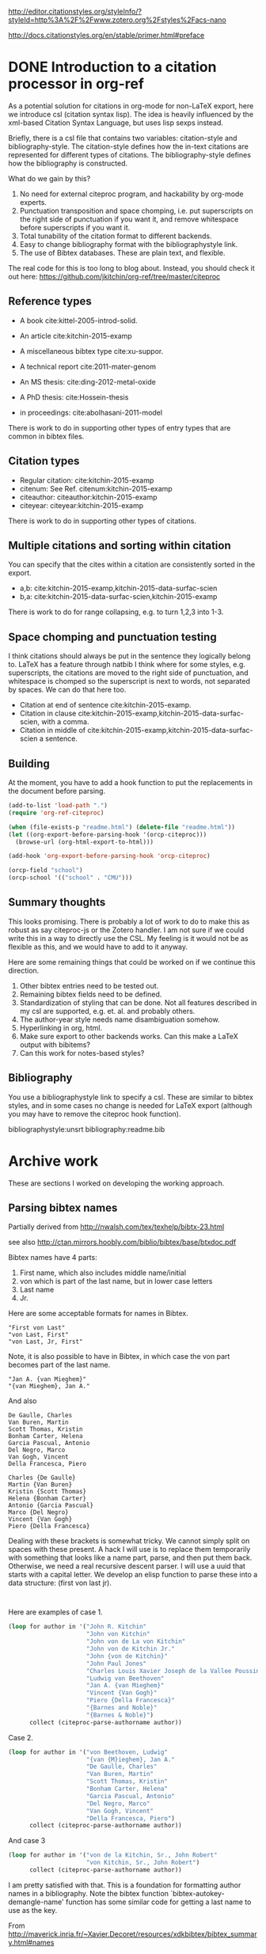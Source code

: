 
http://editor.citationstyles.org/styleInfo/?styleId=http%3A%2F%2Fwww.zotero.org%2Fstyles%2Facs-nano

http://docs.citationstyles.org/en/stable/primer.html#preface

* DONE Introduction to a citation processor in org-ref
  CLOSED: [2015-12-11 Fri 18:05]
  :PROPERTIES:
  :categories: emacs,orgref,orgmode,citations
  :date:     2015/12/11 18:05:43
  :updated:  2015/12/12 10:08:10
  :END:

As a potential solution for citations in org-mode for non-LaTeX export, here we introduce csl (citation syntax lisp). The idea is heavily influenced by the xml-based Citation Syntax Language, but uses lisp sexps instead.

Briefly, there is a csl file that contains two variables: citation-style and bibliography-style. The citation-style defines how the in-text citations are represented for different types of citations. The bibliography-style defines how the bibliography is constructed.

What do we gain by this?
1. No need for external citeproc program, and hackability by org-mode experts.
2. Punctuation transposition and space chomping, i.e. put superscripts on the right side of punctuation if you want it, and remove whitespace before superscripts if you want it.
3. Total tunability of the citation format to different backends.
4. Easy to change bibliography format with the bibliographystyle link.
5. The use of Bibtex databases. These are plain text, and flexible.

The real code for this is too long to blog about. Instead, you should check it out here: https://github.com/jkitchin/org-ref/tree/master/citeproc

** Reference types

- A book cite:kittel-2005-introd-solid.

- An article cite:kitchin-2015-examp

- A miscellaneous bibtex type cite:xu-suppor.

- A technical report cite:2011-mater-genom

- An MS thesis: cite:ding-2012-metal-oxide

- A PhD thesis: cite:Hossein-thesis

- in proceedings: cite:abolhasani-2011-model

There is work to do in supporting other types of entry types that are common in bibtex files.

** Citation types

- Regular citation:  cite:kitchin-2015-examp
- citenum: See Ref. citenum:kitchin-2015-examp
- citeauthor:  citeauthor:kitchin-2015-examp
- citeyear:   citeyear:kitchin-2015-examp

There is work to do in supporting other types of citations.

** Multiple citations and sorting within citation
You can specify that the cites within a citation are consistently sorted in the export.

- a,b: cite:kitchin-2015-examp,kitchin-2015-data-surfac-scien
- b,a: cite:kitchin-2015-data-surfac-scien,kitchin-2015-examp

There is work to do for range collapsing, e.g. to turn 1,2,3 into 1-3.
** Space chomping and punctuation testing
I think citations should always be put in the sentence they logically belong to. LaTeX has a feature through natbib I think where for some styles, e.g. superscripts, the citations are moved to the right side of punctuation, and whitespace is chomped so the superscript is next to words, not separated by spaces. We can do that here too.

- Citation at end of sentence cite:kitchin-2015-examp.
- Citation in clause cite:kitchin-2015-examp,kitchin-2015-data-surfac-scien, with a comma.
- Citation in middle of cite:kitchin-2015-examp,kitchin-2015-data-surfac-scien a sentence.

** Building
   :PROPERTIES:
   :date:     2015/12/11 14:47:59
   :updated:  2015/12/11 14:48:26
   :END:

At the moment, you have to add a hook function to put the replacements in the document before parsing.

#+BEGIN_SRC emacs-lisp
(add-to-list 'load-path ".")
(require 'org-ref-citeproc)

(when (file-exists-p "readme.html") (delete-file "readme.html"))
(let ((org-export-before-parsing-hook '(orcp-citeproc)))
  (browse-url (org-html-export-to-html)))
#+End_src

#+RESULTS:
: #<process open ./readme.html>

#+BEGIN_SRC emacs-lisp
(add-hook 'org-export-before-parsing-hook 'orcp-citeproc)
#+END_SRC

#+RESULTS:
| orcp-citeproc |


#+BEGIN_SRC emacs-lisp
(orcp-field "school")
(orcp-school '(("school" . "CMU")))
#+END_SRC

#+RESULTS:
: CMU

** Summary thoughts
This looks promising. There is probably a lot of work to do to make this as robust as say citeproc-js or the Zotero handler. I am not sure if we could write this in a way to directly use the CSL. My feeling is it would not be as flexible as this, and we would have to add to it anyway.

Here are some remaining things that could be worked on if we continue this direction.

1. Other bibtex entries need to be tested out.
2. Remaining bibtex fields need to be defined.
3. Standardization of styling that can be done. Not all features described in my csl are supported, e.g. et. al. and probably others.
4. The author-year style needs name disambiguation somehow.
5. Hyperlinking in org, html.
6. Make sure export to other backends works. Can this make a LaTeX output with bibitems?
7. Can this work for notes-based styles?

** Bibliography
You use a bibliographystyle link to specify a csl. These are similar to bibtex styles, and in some cases no change is needed for LaTeX export (although you may have to remove the citeproc hook function).

bibliographystyle:unsrt
bibliography:readme.bib


* Archive work
These are sections I worked on developing the working approach.
** Parsing bibtex names
Partially derived from http://nwalsh.com/tex/texhelp/bibtx-23.html

see also http://ctan.mirrors.hoobly.com/biblio/bibtex/base/btxdoc.pdf


Bibtex names have 4 parts:
1. First name, which also includes middle name/initial
2. von which is part of the last name, but in lower case letters
3. Last name
4. Jr.

Here are some acceptable formats for names in Bibtex.
#+BEGIN_EXAMPLE
"First von Last"
"von Last, First"
"von Last, Jr, First"
#+END_EXAMPLE

Note, it is also possible to have in Bibtex, in which case the von part becomes part of the last name.
#+BEGIN_EXAMPLE
"Jan A. {van Mieghem}"
"{van Mieghem}, Jan A."
#+END_EXAMPLE

And also

#+BEGIN_EXAMPLE
De Gaulle, Charles
Van Buren, Martin
Scott Thomas, Kristin
Bonham Carter, Helena
Garcia Pascual, Antonio
Del Negro, Marco
Van Gogh, Vincent
Della Francesca, Piero

Charles {De Gaulle}
Martin {Van Buren}
Kristin {Scott Thomas}
Helena {Bonham Carter}
Antonio {Garcia Pascual}
Marco {Del Negro}
Vincent {Van Gogh}
Piero {Della Francesca}
#+END_EXAMPLE

Dealing with these brackets is somewhat tricky. We cannot simply split on spaces with these present. A hack I will use is to replace them temporarily with something that looks like a name part, parse, and then put them back. Otherwise, we need a real recursive descent parser. I will use a uuid that starts with a capital letter. We develop an elisp function to parse these into a data structure: (first von last jr).



#+BEGIN_SRC emacs-lisp


#+END_SRC

#+RESULTS:
: citeproc-parse-authorname

Here are examples of case 1.
#+BEGIN_SRC emacs-lisp
(loop for author in '("John R. Kitchin"
                      "John von Kitchin"
                      "John von de La von Kitchin"
                      "John von de Kitchin Jr."
                      "John {von de Kitchin}"
                      "John Paul Jones"
                      "Charles Louis Xavier Joseph de la Vallee Poussin"
                      "Ludwig von Beethoven"
                      "Jan A. {van Mieghem}"
                      "Vincent {Van Gogh}"
                      "Piero {Della Francesca}"
                      "{Barnes and Noble}"
                      "{Barnes & Noble}")
      collect (citeproc-parse-authorname author))
#+END_SRC

#+RESULTS:
| John R.                     | nil           | Kitchin            | nil |
| John                        | von           | Kitchin            | nil |
| John                        | von de La von | Kitchin            | nil |
| John                        | von de        | Kitchin Jr.        | nil |
| John                        | nil           | {von de Kitchin}   | nil |
| John Paul                   | nil           | Jones              | nil |
| Charles Louis Xavier Joseph | de la         | Vallee Poussin     | nil |
| Ludwig                      | von           | Beethoven          | nil |
| Jan A.                      | nil           | {van Mieghem}      | nil |
| Vincent                     | nil           | {Van Gogh}         | nil |
| Piero                       | nil           | {Della Francesca}  | nil |
|                             | nil           | {Barnes and Noble} | nil |
|                             | nil           | {Barnes & Noble}   | nil |

Case 2.
#+BEGIN_SRC emacs-lisp
(loop for author in '("von Beethoven, Ludwig"
                      "{van {M}ieghem}, Jan A."
                      "De Gaulle, Charles"
                      "Van Buren, Martin"
                      "Scott Thomas, Kristin"
                      "Bonham Carter, Helena"
                      "Garcia Pascual, Antonio"
                      "Del Negro, Marco"
                      "Van Gogh, Vincent"
                      "Della Francesca, Piero")
      collect (citeproc-parse-authorname author))
#+END_SRC

#+RESULTS:
| Ludwig  | von | Beethoven       | nil |
| Jan A.  | nil | {van {M}ieghem} | nil |
| Charles | nil | De Gaulle       | nil |
| Martin  | nil | Van Buren       | nil |
| Kristin | nil | Scott Thomas    | nil |
| Helena  | nil | Bonham Carter   | nil |
| Antonio | nil | Garcia Pascual  | nil |
| Marco   | nil | Del Negro       | nil |
| Vincent | nil | Van Gogh        | nil |
| Piero   | nil | Della Francesca | nil |

And case 3
#+BEGIN_SRC emacs-lisp
(loop for author in '("von de la Kitchin, Sr., John Robert"
                      "von Kitchin, Sr., John Robert")
      collect (citeproc-parse-authorname author))
#+END_SRC

#+RESULTS:
| John Robert | von de la | Kitchin | Sr. |
| John Robert | von       | Kitchin | Sr. |


I am pretty satisfied with that. This is a foundation for formatting author names in a bibliography. Note the bibtex function `bibtex-autokey-demangle-name' function has some similar code for getting a last name to use as the key.

From http://maverick.inria.fr/~Xavier.Decoret/resources/xdkbibtex/bibtex_summary.html#names
#+BEGIN_SRC emacs-lisp
(loop for author in '("Aa Bb"
                      "Aa"
                      "Aa bb"
                      "aa"
                      "Aa bb Cc"
                      "Aa bb Cc dd Ee"
                      "Aa 1B cc dd"
                      "Aa 1b cc dd"
                      "Aa {b}B cc dd"
                      "Aa {b}b cc dd"
                      "Aa {B}b cc dd"
                      "Aa {B}B cc dd"
                      "Aa \\Bb{b} cc dd"
                      "Aa \\bb{b} cc dd"
                      "{Lastname with {,} in it}, Formerly Known as"
                      "Aa {bb} cc Dd"
                      "Aa bb {cc} Dd"
                      "Aa {bb} Cc")
      collect (citeproc-parse-authorname author))
#+END_SRC

#+RESULTS:
| Aa                | nil       | Bb                        | nil |
| nil               | nil       | Aa                        | nil |
| Aa                | nil       | bb                        | nil |
| nil               | nil       | aa                        | nil |
| Aa                | bb        | Cc                        | nil |
| Aa                | bb Cc dd  | Ee                        | nil |
| Aa                | 1B cc     | dd                        | nil |
| Aa                | 1b cc     | dd                        | nil |
| Aa                | {b}B cc   | dd                        | nil |
| Aa {b}b           | cc        | dd                        | nil |
| Aa {B}b           | cc        | dd                        | nil |
| Aa                | {B}B cc   | dd                        | nil |
| Aa                | \Bb{b} cc | dd                        | nil |
| Aa                | \bb{b} cc | dd                        | nil |
| Formerly Known as | nil       | {Lastname with {,} in it} | nil |
| Aa {bb}           | cc        | Dd                        | nil |
| Aa                | bb        | {cc} Dd                   | nil |
| Aa {bb}           | nil       | Cc                        | nil |


I think this does about what it is supposed to do. Another function would be responsible for formatting the author name as required, e.g. putting initials in, the order of the names, etc...

Another function after that would be responsible for formatting a group of authors, e.g. specifying the delimiter between them, the trailing character after the authors, if et al should be used after some number of authors, etc...

Finally, I don't consider any transformations of the author strings, e.g. if there are LaTeX commands or other markup in them. This gets passed verbatim to what ever is next.

** Collapse numeric ranges
Make (1 2 3 4 7 9) be "1-4,7,9"

#+BEGIN_SRC emacs-lisp
(defun collapse-range (cites)
  "CITES is a list of at least 3 numbers."
  (let (n
        (groups '()))
    (while cites
      (setq n (pop cites))
      (if (and (caar groups) (= (- n 1) (elt (car groups) 0)))
          (setf (car groups) (append `(,n) (car groups)))
        (setf groups (append `((,n)) groups))))
    ;; Now for each group
    (mapconcat 'identity
               (mapcar
                (lambda (lst)
                  (cond
                   ((>= (length lst) 3)
                    (format "%s-%s" (car lst) (car (last lst))))
                   ((= (length lst) 2)
                    (format "%s,%s" (nth 0 lst) (nth 1 lst)))
                   (t
                    (number-to-string (car lst)))))
                (mapcar 'reverse (reverse groups)))
               ",")))

(collapse-range '(1 2))

#+END_SRC

#+RESULTS:
: 1,2

** CSL parsing

*** Info nodes
This seems to be information about a CSL.
#+BEGIN_SRC emacs-lisp
(let (xml)
  (setq xml (with-temp-buffer
              (insert-file-contents "acs-nano.csl")
              (libxml-parse-xml-region (point-min) (point-max))))
  (xml-get-children xml 'info))
#+END_SRC

#+RESULTS:
#+BEGIN_SRC emacs-lisp
((info nil
       (title nil "ACS Nano")
       (title-short nil "ACS Nano")
       (id nil "http://www.zotero.org/styles/acs-nano")
       (link
        ((href . "http://www.zotero.org/styles/acs-nano")
         (rel . "self")))
       (link
        ((href . "http://www.zotero.org/styles/american-chemical-society-with-titles")
         (rel . "template")))
       (link
        ((href . "http://pubs.acs.org/paragonplus/submission/ancac3/ancac3_authguide.pdf")
         (rel . "documentation")))
       (category
        ((citation-format . "numeric")))
       (category
        ((field . "chemistry")))
       (issn nil "1936-0851")
       (eissn nil "1936-086X")
       (summary nil "ACS style with et al in italics")
       (updated nil "2014-09-21T00:39:49+00:00")
       (rights
        ((license . "http://creativecommons.org/licenses/by-sa/3.0/"))
        "This work is licensed under a Creative Commons Attribution-ShareAlike 3.0 License")))
#+END_SRC

*** Macro nodes
These seem to define inputs to a function that formats each field of an entry.

#+BEGIN_SRC emacs-lisp
(let (xml)
  (setq xml (with-temp-buffer
              (insert-file-contents "acs-nano.csl")
              (libxml-parse-xml-region (point-min) (point-max))))
  (xml-get-children xml 'macro))
#+END_SRC

#+RESULTS:
#+BEGIN_SRC emacs-lisp
((macro
  ((name . "editor"))
  (names
   ((variable . "editor"))
   (name
    ((sort-separator . ", ")
     (initialize-with . ". ")
     (name-as-sort-order . "all")
     (delimiter . "; ")
     (delimiter-precedes-last . "always")))
   (et-al
    ((font-style . "italic")))
   (label
    ((form . "short")
     (prefix . ", ")
     (text-case . "capitalize-first")))))
 (macro
  ((name . "author"))
  (names
   ((variable . "author")
    (suffix . "."))
   (name
    ((sort-separator . ", ")
     (initialize-with . ". ")
     (name-as-sort-order . "all")
     (delimiter . "; ")
     (delimiter-precedes-last . "always")))
   (et-al
    ((font-style . "italic")))
   (label
    ((form . "short")
     (prefix . ", ")
     (text-case . "capitalize-first")))))
 (macro
  ((name . "publisher"))
  (group
   ((delimiter . ": "))
   (text
    ((variable . "publisher")))
   (text
    ((variable . "publisher-place")))))
 (macro
  ((name . "title"))
  (choose nil
          (if
              ((type . "bill book graphic legal_case legislation motion_picture report song")
               (match . "any"))
              (text
               ((variable . "title")
                (text-case . "title")
                (font-style . "italic"))))
          (else nil
                (text
                 ((variable . "title")
                  (text-case . "title"))))))
 (macro
  ((name . "volume"))
  (group
   ((delimiter . " "))
   (text
    ((term . "volume")
     (form . "short")
     (text-case . "capitalize-first")))
   (text
    ((variable . "volume")))))
 (macro
  ((name . "series"))
  (text
   ((variable . "collection-title"))))
 (macro
  ((name . "pages"))
  (label
   ((variable . "page")
    (form . "short")
    (suffix . " ")))
  (text
   ((variable . "page"))))
 (macro
  ((name . "book-container"))
  (group
   ((delimiter . " "))
   (text
    ((macro . "title")
     (suffix . ".")))
   (text
    ((term . "in")
     (text-case . "capitalize-first")))
   (text
    ((variable . "container-title")
     (font-style . "italic")))))
 (macro
  ((name . "issued"))
  (date
   ((variable . "issued")
    (delimiter . " "))
   (date-part
    ((name . "year")))))
 (macro
  ((name . "full-issued"))
  (date
   ((variable . "issued")
    (delimiter . " "))
   (date-part
    ((name . "month")
     (form . "long")
     (suffix . " ")))
   (date-part
    ((name . "day")
     (suffix . ", ")))
   (date-part
    ((name . "year")))))
 (macro
  ((name . "edition"))
  (choose nil
          (if
              ((is-numeric . "edition"))
              (group
               ((delimiter . " "))
               (number
                ((variable . "edition")
                 (form . "ordinal")))
               (text
                ((term . "edition")
                 (form . "short")))))
          (else nil
                (text
                 ((variable . "edition")
                  (suffix . ".")))))))
#+END_SRC

*** Citation overlay
This seems to define the layout of a citation in the text, how they are sorted, collapsed, and delimited.

#+BEGIN_SRC emacs-lisp
,#+BEGIN_SRC emacs-lisp :results code
(let (xml)
  (setq xml (with-temp-buffer
              (insert-file-contents "acs-nano.csl")
              (libxml-parse-xml-region (point-min) (point-max))))
  (xml-get-children xml 'citation))
#+END_SRC

#+RESULTS:
#+BEGIN_SRC emacs-lisp
((citation
  ((collapse . "citation-number"))
  (sort nil
        (key
         ((variable . "citation-number"))))
  (layout
   ((delimiter . ",")
    (vertical-align . "sup"))
   (text
    ((variable . "citation-number"))))))
#+END_SRC

*** Bibliography

This seems to layout how the bibliography is constructed.
#+BEGIN_SRC emacs-lisp
(let (xml)
  (setq xml (with-temp-buffer
              (insert-file-contents "acs-nano.csl")
              (libxml-parse-xml-region (point-min) (point-max))))
  (xml-get-children xml 'bibliography))
#+END_SRC

#+RESULTS:
#+BEGIN_SRC emacs-lisp
((bibliography
  ((second-field-align . "flush")
   (entry-spacing . "0")
   (et-al-min . "11")
   (et-al-use-first . "10"))
  (layout
   ((suffix . "."))
   (text
    ((variable . "citation-number")
     (prefix . "(")
     (suffix . ") ")))
   (text
    ((macro . "author")
     (suffix . " ")))
   (choose nil
           (if
               ((type . "article-magazine"))
               (group
                ((delimiter . " "))
                (text
                 ((macro . "title")
                  (suffix . ".")))
                (text
                 ((variable . "container-title")
                  (font-style . "italic")
                  (suffix . ".")))
                (text
                 ((macro . "edition")))
                (text
                 ((macro . "publisher")))
                (text
                 ((macro . "full-issued")
                  (suffix . ",")))
                (text
                 ((macro . "pages")))))
           (else-if
            ((type . "thesis"))
            (group
             ((delimiter . ", "))
             (group
              ((delimiter . ". "))
              (text
               ((macro . "title")))
              (text
               ((variable . "genre"))))
             (text
              ((macro . "publisher")))
             (text
              ((macro . "issued")))
             (text
              ((macro . "volume")))
             (text
              ((macro . "pages")))))
           (else-if
            ((type . "bill book graphic legal_case legislation motion_picture report song")
             (match . "any"))
            (group
             ((delimiter . "; "))
             (text
              ((macro . "title")))
             (text
              ((macro . "editor")
               (prefix . " ")))
             (text
              ((macro . "series")))
             (text
              ((macro . "edition")))
             (choose nil
                     (if
                         ((type . "report"))
                         (group
                          ((delimiter . " "))
                          (text
                           ((variable . "genre")))
                          (text
                           ((variable . "number"))))))
             (group
              ((delimiter . ", "))
              (text
               ((macro . "publisher")))
              (text
               ((macro . "issued"))))
             (group
              ((delimiter . ", "))
              (text
               ((macro . "volume")))
              (text
               ((macro . "pages"))))))
           (else-if
            ((type . "patent"))
            (group
             ((delimiter . ", "))
             (group
              ((delimiter . ". "))
              (text
               ((macro . "title")))
              (text
               ((variable . "number"))))
             (date
              ((variable . "issued")
               (form . "text")))))
           (else-if
            ((type . "chapter paper-conference")
             (match . "any"))
            (group
             ((delimiter . "; "))
             (text
              ((macro . "book-container")))
             (text
              ((macro . "editor")))
             (text
              ((macro . "series")))
             (group
              ((delimiter . ", "))
              (text
               ((macro . "publisher")))
              (text
               ((macro . "issued"))))
             (group
              ((delimiter . ", "))
              (text
               ((macro . "volume")))
              (text
               ((macro . "pages"))))))
           (else-if
            ((type . "webpage"))
            (group
             ((delimiter . " "))
             (text
              ((variable . "title")))
             (text
              ((variable . "URL")))
             (date
              ((variable . "accessed")
               (prefix . "(accessed ")
               (suffix . ")")
               (delimiter . " "))
              (date-part
               ((name . "month")
                (form . "short")
                (strip-periods . "true")))
              (date-part
               ((name . "day")
                (suffix . ", ")))
              (date-part
               ((name . "year"))))))
           (else-if
            ((type . "article-journal"))
            (group
             ((delimiter . " "))
             (text
              ((macro . "title")
               (suffix . ".")))
             (text
              ((variable . "container-title")
               (font-style . "italic")
               (form . "short")))
             (group
              ((delimiter . ", "))
              (text
               ((macro . "issued")
                (font-weight . "bold")))
              (text
               ((variable . "volume")
                (font-style . "italic")))
              (text
               ((variable . "page"))))))
           (else nil
                 (group
                  ((delimiter . ", "))
                  (group
                   ((delimiter . ". "))
                   (text
                    ((macro . "title")))
                   (text
                    ((variable . "container-title")
                     (font-style . "italic"))))
                  (group
                   ((delimiter . ", "))
                   (text
                    ((macro . "issued")))
                   (text
                    ((variable . "volume")
                     (font-style . "italic")))
                   (text
                    ((variable . "page"))))))))))
#+END_SRC

**** Layout of entry
Here we get the layout of an entry.
#+BEGIN_SRC emacs-lisp
(let (xml)
  (setq xml (with-temp-buffer
              (insert-file-contents "acs-nano.csl")
              (libxml-parse-xml-region (point-min) (point-max))))
(car (xml-get-children  (car (xml-get-children xml 'bibliography)) 'layout)))
#+END_SRC

#+RESULTS:
#+BEGIN_SRC emacs-lisp
(layout
 ((suffix . "."))
 (text
  ((variable . "citation-number")
   (prefix . "(")
   (suffix . ") ")))
 (text
  ((macro . "author")
   (suffix . " ")))
 (choose nil
         (if
             ((type . "article-magazine"))
             (group
              ((delimiter . " "))
              (text
               ((macro . "title")
                (suffix . ".")))
              (text
               ((variable . "container-title")
                (font-style . "italic")
                (suffix . ".")))
              (text
               ((macro . "edition")))
              (text
               ((macro . "publisher")))
              (text
               ((macro . "full-issued")
                (suffix . ",")))
              (text
               ((macro . "pages")))))
         (else-if
          ((type . "thesis"))
          (group
           ((delimiter . ", "))
           (group
            ((delimiter . ". "))
            (text
             ((macro . "title")))
            (text
             ((variable . "genre"))))
           (text
            ((macro . "publisher")))
           (text
            ((macro . "issued")))
           (text
            ((macro . "volume")))
           (text
            ((macro . "pages")))))
         (else-if
          ((type . "bill book graphic legal_case legislation motion_picture report song")
           (match . "any"))
          (group
           ((delimiter . "; "))
           (text
            ((macro . "title")))
           (text
            ((macro . "editor")
             (prefix . " ")))
           (text
            ((macro . "series")))
           (text
            ((macro . "edition")))
           (choose nil
                   (if
                       ((type . "report"))
                       (group
                        ((delimiter . " "))
                        (text
                         ((variable . "genre")))
                        (text
                         ((variable . "number"))))))
           (group
            ((delimiter . ", "))
            (text
             ((macro . "publisher")))
            (text
             ((macro . "issued"))))
           (group
            ((delimiter . ", "))
            (text
             ((macro . "volume")))
            (text
             ((macro . "pages"))))))
         (else-if
          ((type . "patent"))
          (group
           ((delimiter . ", "))
           (group
            ((delimiter . ". "))
            (text
             ((macro . "title")))
            (text
             ((variable . "number"))))
           (date
            ((variable . "issued")
             (form . "text")))))
         (else-if
          ((type . "chapter paper-conference")
           (match . "any"))
          (group
           ((delimiter . "; "))
           (text
            ((macro . "book-container")))
           (text
            ((macro . "editor")))
           (text
            ((macro . "series")))
           (group
            ((delimiter . ", "))
            (text
             ((macro . "publisher")))
            (text
             ((macro . "issued"))))
           (group
            ((delimiter . ", "))
            (text
             ((macro . "volume")))
            (text
             ((macro . "pages"))))))
         (else-if
          ((type . "webpage"))
          (group
           ((delimiter . " "))
           (text
            ((variable . "title")))
           (text
            ((variable . "URL")))
           (date
            ((variable . "accessed")
             (prefix . "(accessed ")
             (suffix . ")")
             (delimiter . " "))
            (date-part
             ((name . "month")
              (form . "short")
              (strip-periods . "true")))
            (date-part
             ((name . "day")
              (suffix . ", ")))
            (date-part
             ((name . "year"))))))
         (else-if
          ((type . "article-journal"))
          (group
           ((delimiter . " "))
           (text
            ((macro . "title")
             (suffix . ".")))
           (text
            ((variable . "container-title")
             (font-style . "italic")
             (form . "short")))
           (group
            ((delimiter . ", "))
            (text
             ((macro . "issued")
              (font-weight . "bold")))
            (text
             ((variable . "volume")
              (font-style . "italic")))
            (text
             ((variable . "page"))))))
         (else nil
               (group
                ((delimiter . ", "))
                (group
                 ((delimiter . ". "))
                 (text
                  ((macro . "title")))
                 (text
                  ((variable . "container-title")
                   (font-style . "italic"))))
                (group
                 ((delimiter . ", "))
                 (text
                  ((macro . "issued")))
                 (text
                  ((variable . "volume")
                   (font-style . "italic")))
                 (text
                  ((variable . "page"))))))))
#+END_SRC

#+END_SRC
*** An overview of a CSL for ACS Nano
#+BEGIN_SRC emacs-lisp
(with-temp-buffer
  (insert-file-contents "acs-nano.csl")
  (libxml-parse-xml-region (point-min) (point-max)))
#+END_SRC

#+RESULTS:
#+BEGIN_SRC emacs-lisp
(style
 ((class . "in-text")
  (version . "1.0")
  (demote-non-dropping-particle . "sort-only")
  (page-range-format . "expanded")
  (default-locale . "en-US"))
 (info nil
       (title nil "ACS Nano")
       (title-short nil "ACS Nano")
       (id nil "http://www.zotero.org/styles/acs-nano")
       (link
        ((href . "http://www.zotero.org/styles/acs-nano")
         (rel . "self")))
       (link
        ((href . "http://www.zotero.org/styles/american-chemical-society-with-titles")
         (rel . "template")))
       (link
        ((href . "http://pubs.acs.org/paragonplus/submission/ancac3/ancac3_authguide.pdf")
         (rel . "documentation")))
       (category
        ((citation-format . "numeric")))
       (category
        ((field . "chemistry")))
       (issn nil "1936-0851")
       (eissn nil "1936-086X")
       (summary nil "ACS style with et al in italics")
       (updated nil "2014-09-21T00:39:49+00:00")
       (rights
        ((license . "http://creativecommons.org/licenses/by-sa/3.0/"))
        "This work is licensed under a Creative Commons Attribution-ShareAlike 3.0 License"))
 (macro
  ((name . "editor"))
  (names
   ((variable . "editor"))
   (name
    ((sort-separator . ", ")
     (initialize-with . ". ")
     (name-as-sort-order . "all")
     (delimiter . "; ")
     (delimiter-precedes-last . "always")))
   (et-al
    ((font-style . "italic")))
   (label
    ((form . "short")
     (prefix . ", ")
     (text-case . "capitalize-first")))))
 (macro
  ((name . "author"))
  (names
   ((variable . "author")
    (suffix . "."))
   (name
    ((sort-separator . ", ")
     (initialize-with . ". ")
     (name-as-sort-order . "all")
     (delimiter . "; ")
     (delimiter-precedes-last . "always")))
   (et-al
    ((font-style . "italic")))
   (label
    ((form . "short")
     (prefix . ", ")
     (text-case . "capitalize-first")))))
 (macro
  ((name . "publisher"))
  (group
   ((delimiter . ": "))
   (text
    ((variable . "publisher")))
   (text
    ((variable . "publisher-place")))))
 (macro
  ((name . "title"))
  (choose nil
          (if
              ((type . "bill book graphic legal_case legislation motion_picture report song")
               (match . "any"))
              (text
               ((variable . "title")
                (text-case . "title")
                (font-style . "italic"))))
          (else nil
                (text
                 ((variable . "title")
                  (text-case . "title"))))))
 (macro
  ((name . "volume"))
  (group
   ((delimiter . " "))
   (text
    ((term . "volume")
     (form . "short")
     (text-case . "capitalize-first")))
   (text
    ((variable . "volume")))))
 (macro
  ((name . "series"))
  (text
   ((variable . "collection-title"))))
 (macro
  ((name . "pages"))
  (label
   ((variable . "page")
    (form . "short")
    (suffix . " ")))
  (text
   ((variable . "page"))))
 (macro
  ((name . "book-container"))
  (group
   ((delimiter . " "))
   (text
    ((macro . "title")
     (suffix . ".")))
   (text
    ((term . "in")
     (text-case . "capitalize-first")))
   (text
    ((variable . "container-title")
     (font-style . "italic")))))
 (macro
  ((name . "issued"))
  (date
   ((variable . "issued")
    (delimiter . " "))
   (date-part
    ((name . "year")))))
 (macro
  ((name . "full-issued"))
  (date
   ((variable . "issued")
    (delimiter . " "))
   (date-part
    ((name . "month")
     (form . "long")
     (suffix . " ")))
   (date-part
    ((name . "day")
     (suffix . ", ")))
   (date-part
    ((name . "year")))))
 (macro
  ((name . "edition"))
  (choose nil
          (if
              ((is-numeric . "edition"))
              (group
               ((delimiter . " "))
               (number
                ((variable . "edition")
                 (form . "ordinal")))
               (text
                ((term . "edition")
                 (form . "short")))))
          (else nil
                (text
                 ((variable . "edition")
                  (suffix . "."))))))
 (citation
  ((collapse . "citation-number"))
  (sort nil
        (key
         ((variable . "citation-number"))))
  (layout
   ((delimiter . ",")
    (vertical-align . "sup"))
   (text
    ((variable . "citation-number")))))
 (bibliography
  ((second-field-align . "flush")
   (entry-spacing . "0")
   (et-al-min . "11")
   (et-al-use-first . "10"))
  (layout
   ((suffix . "."))
   (text
    ((variable . "citation-number")
     (prefix . "(")
     (suffix . ") ")))
   (text
    ((macro . "author")
     (suffix . " ")))
   (choose nil
           (if
               ((type . "article-magazine"))
               (group
                ((delimiter . " "))
                (text
                 ((macro . "title")
                  (suffix . ".")))
                (text
                 ((variable . "container-title")
                  (font-style . "italic")
                  (suffix . ".")))
                (text
                 ((macro . "edition")))
                (text
                 ((macro . "publisher")))
                (text
                 ((macro . "full-issued")
                  (suffix . ",")))
                (text
                 ((macro . "pages")))))
           (else-if
            ((type . "thesis"))
            (group
             ((delimiter . ", "))
             (group
              ((delimiter . ". "))
              (text
               ((macro . "title")))
              (text
               ((variable . "genre"))))
             (text
              ((macro . "publisher")))
             (text
              ((macro . "issued")))
             (text
              ((macro . "volume")))
             (text
              ((macro . "pages")))))
           (else-if
            ((type . "bill book graphic legal_case legislation motion_picture report song")
             (match . "any"))
            (group
             ((delimiter . "; "))
             (text
              ((macro . "title")))
             (text
              ((macro . "editor")
               (prefix . " ")))
             (text
              ((macro . "series")))
             (text
              ((macro . "edition")))
             (choose nil
                     (if
                         ((type . "report"))
                         (group
                          ((delimiter . " "))
                          (text
                           ((variable . "genre")))
                          (text
                           ((variable . "number"))))))
             (group
              ((delimiter . ", "))
              (text
               ((macro . "publisher")))
              (text
               ((macro . "issued"))))
             (group
              ((delimiter . ", "))
              (text
               ((macro . "volume")))
              (text
               ((macro . "pages"))))))
           (else-if
            ((type . "patent"))
            (group
             ((delimiter . ", "))
             (group
              ((delimiter . ". "))
              (text
               ((macro . "title")))
              (text
               ((variable . "number"))))
             (date
              ((variable . "issued")
               (form . "text")))))
           (else-if
            ((type . "chapter paper-conference")
             (match . "any"))
            (group
             ((delimiter . "; "))
             (text
              ((macro . "book-container")))
             (text
              ((macro . "editor")))
             (text
              ((macro . "series")))
             (group
              ((delimiter . ", "))
              (text
               ((macro . "publisher")))
              (text
               ((macro . "issued"))))
             (group
              ((delimiter . ", "))
              (text
               ((macro . "volume")))
              (text
               ((macro . "pages"))))))
           (else-if
            ((type . "webpage"))
            (group
             ((delimiter . " "))
             (text
              ((variable . "title")))
             (text
              ((variable . "URL")))
             (date
              ((variable . "accessed")
               (prefix . "(accessed ")
               (suffix . ")")
               (delimiter . " "))
              (date-part
               ((name . "month")
                (form . "short")
                (strip-periods . "true")))
              (date-part
               ((name . "day")
                (suffix . ", ")))
              (date-part
               ((name . "year"))))))
           (else-if
            ((type . "article-journal"))
            (group
             ((delimiter . " "))
             (text
              ((macro . "title")
               (suffix . ".")))
             (text
              ((variable . "container-title")
               (font-style . "italic")
               (form . "short")))
             (group
              ((delimiter . ", "))
              (text
               ((macro . "issued")
                (font-weight . "bold")))
              (text
               ((variable . "volume")
                (font-style . "italic")))
              (text
               ((variable . "page"))))))
           (else nil
                 (group
                  ((delimiter . ", "))
                  (group
                   ((delimiter . ". "))
                   (text
                    ((macro . "title")))
                   (text
                    ((variable . "container-title")
                     (font-style . "italic"))))
                  (group
                   ((delimiter . ", "))
                   (text
                    ((macro . "issued")))
                   (text
                    ((variable . "volume")
                     (font-style . "italic")))
                   (text
                    ((variable . "page"))))))))))
#+END_SRC
** Working example

#+BEGIN_SRC emacs-lisp
(add-to-list 'load-path ".")
(require 'org-ref-citeproc)
(require 'unsrt)
#+END_SRC

#+RESULTS:
: unsrt

My data cite:kitchin-2015-examp in Ref. citenum:kitchin-2015-data-surfac-scien.

A multicite cite:kitchin-2015-examp,kitchin-2015-data-surfac-scien

*** Getting the citations
#+BEGIN_SRC emacs-lisp
(mapcar
 (lambda (link)
   (org-element-property :type link))
 (orcp-collect-citations))
#+END_SRC

#+RESULTS:
| cite | citenum | cite |


I need a key to entry function
#+BEGIN_SRC emacs-lisp
(orcp-key-to-entry "kitchin-2015-examp")
#+END_SRC

#+RESULTS:
#+BEGIN_SRC emacs-lisp
(("=type=" . "article")
 ("=key=" . "kitchin-2015-examp")
 ("author" . "Kitchin, John R.")
 ("title" . "Examples of Effective Data Sharing in Scientific Publishing")
 ("journal" . "ACS Catalysis")
 ("volume" . "5")
 ("number" . "6")
 ("pages" . "3894-3899")
 ("year" . "2015")
 ("doi" . "10.1021/acscatal.5b00538")
 ("url" . " http://dx.doi.org/10.1021/acscatal.5b00538 ")
 ("keywords" . "DESC0004031, early-career, orgmode, Data sharing ")
 ("eprint" . " http://dx.doi.org/10.1021/acscatal.5b00538 "))
#+END_SRC

#+BEGIN_SRC emacs-lisp
(cdr (assoc "year" (orcp-key-to-entry "kitchin-2015-examp")))
#+END_SRC

#+RESULTS:
: 2015

cite:wang-2013-immob-co2

cite:antony-2012-pathw-c

cite:weaver-2011-high-selec

*** Sorting the entries
The unique entries will make up the bibliography. They might get sorted in a variety of ways, e.g. unsorted, alphabetically, by year, etc...
#+BEGIN_SRC emacs-lisp
(orcp-sort-entries-increasing-year (orcp-collect-unique-entries))
#+END_SRC

#+RESULTS:
| weaver-2011-high-selec         | (=type= . article) | (=key= . weaver-2011-high-selec)         | (author . Jason F. Weaver and Can Hakanoglu and Abbin Antony and Aravind\n                  Asthagiri)            | (title . High Selectivity for Primary {C-H} Bond Cleavage of Propane\n                  $\sigma$-complexes on the {PdO}(101) Surface)   | (keywords . alkane)           | (journal . J. Am. Chem. Soc.)       | (volume . 133) | (number . 40)       | (pages . 16196-16200)              | (year . 2011)                                                              | (doi . 10.1021/ja206599k)                            | (url . http://dx.doi.org/10.1021/ja206599k)                    | (date_added . Sat Nov 28 09:10:59 2015)                 |
| antony-2012-pathw-c            | (=type= . article) | (=key= . antony-2012-pathw-c)            | (author . Abbin Antony and Aravind Asthagiri and Jason F. Weaver)                                                 | (title . Pathways for {C-H} Bond Cleavage of Propane $\sigma$-complexes on\n                  {PdO}(101))                               | (keywords . alkane)           | (journal . Phys. Chem. Chem. Phys.) | (volume . 14)  | (number . 35)       | (pages . 12202)                    | (year . 2012)                                                              | (doi . 10.1039/c2cp41900a)                           | (url . http://dx.doi.org/10.1039/c2cp41900a)                   | (date_added . Sat Nov 28 09:13:32 2015)                 |
| wang-2013-immob-co2            | (=type= . article) | (=key= . wang-2013-immob-co2)            | (author . Xianfeng Wang and Novruz G. Akhmedov and Yuhua Duan and David\n                  Luebke and Bingyun Li) | (title . Immobilization of Amino Acid Ionic Liquids Into Nanoporous\n                  Microspheres As Robust Sorbents for Co2 Capture) | (journal . J. Mater. Chem. A) | (volume . 1)                        | (number . 9)   | (pages . 2978)      | (year . 2013)                      | (doi . 10.1039/c3ta00768e)                                                 | (url . http://dx.doi.org/10.1039/C3TA00768E)         | (date_added . Thu Dec 3 06:13:09 2015)                         |                                                         |
| kitchin-2015-examp             | (=type= . article) | (=key= . kitchin-2015-examp)             | (author . Kitchin, John R.)                                                                                       | (title . Examples of Effective Data Sharing in Scientific Publishing)                                                                   | (journal . ACS Catalysis)     | (volume . 5)                        | (number . 6)   | (pages . 3894-3899) | (year . 2015)                      | (doi . 10.1021/acscatal.5b00538)                                           | (url .  http://dx.doi.org/10.1021/acscatal.5b00538 ) | (keywords . DESC0004031, early-career, orgmode, Data sharing ) | (eprint .  http://dx.doi.org/10.1021/acscatal.5b00538 ) |
| kitchin-2015-data-surfac-scien | (=type= . article) | (=key= . kitchin-2015-data-surfac-scien) | (author . John R. Kitchin)                                                                                        | (title . Data Sharing in Surface Science)                                                                                               | (journal . Surface Science )  | (number . 0)                        | (pages .  - )  | (year . 2015)       | (doi . 10.1016/j.susc.2015.05.007) | (url . http://www.sciencedirect.com/science/article/pii/S0039602815001326) | (issn . 0039-6028)                                   | (keywords . DESC0004031, early-career, orgmode, Data sharing ) |                                                         |

cite:anderson-1977-raman

#+BEGIN_SRC emacs-lisp
(orcp-sort-entries-alphabetical (orcp-collect-unique-entries))
#+END_SRC

#+RESULTS:
| anderson-1977-raman            | (=type= . article) | (=key= . anderson-1977-raman)            | (author . George R. Anderson)                                                                                     | (title . The {R}aman Spectra of Carbon Dioxide in Liquid Water and\n                  Water-D2)                                         | (journal . J. Phys. Chem.)    | (volume . 81)                       | (number . 3)   | (pages . 273-276)   | (year . 1977)                      | (doi . 10.1021/j100518a017)                                                | (url . http://dx.doi.org/10.1021/j100518a017)        | (month . 2)                                                    | (eprint . http://pubs.acs.org/doi/pdf/10.1021/j100518a017) |
| antony-2012-pathw-c            | (=type= . article) | (=key= . antony-2012-pathw-c)            | (author . Abbin Antony and Aravind Asthagiri and Jason F. Weaver)                                                 | (title . Pathways for {C-H} Bond Cleavage of Propane $\sigma$-complexes on\n                  {PdO}(101))                               | (keywords . alkane)           | (journal . Phys. Chem. Chem. Phys.) | (volume . 14)  | (number . 35)       | (pages . 12202)                    | (year . 2012)                                                              | (doi . 10.1039/c2cp41900a)                           | (url . http://dx.doi.org/10.1039/c2cp41900a)                   | (date_added . Sat Nov 28 09:13:32 2015)                    |
| kitchin-2015-examp             | (=type= . article) | (=key= . kitchin-2015-examp)             | (author . Kitchin, John R.)                                                                                       | (title . Examples of Effective Data Sharing in Scientific Publishing)                                                                   | (journal . ACS Catalysis)     | (volume . 5)                        | (number . 6)   | (pages . 3894-3899) | (year . 2015)                      | (doi . 10.1021/acscatal.5b00538)                                           | (url .  http://dx.doi.org/10.1021/acscatal.5b00538 ) | (keywords . DESC0004031, early-career, orgmode, Data sharing ) | (eprint .  http://dx.doi.org/10.1021/acscatal.5b00538 )    |
| kitchin-2015-data-surfac-scien | (=type= . article) | (=key= . kitchin-2015-data-surfac-scien) | (author . John R. Kitchin)                                                                                        | (title . Data Sharing in Surface Science)                                                                                               | (journal . Surface Science )  | (number . 0)                        | (pages .  - )  | (year . 2015)       | (doi . 10.1016/j.susc.2015.05.007) | (url . http://www.sciencedirect.com/science/article/pii/S0039602815001326) | (issn . 0039-6028)                                   | (keywords . DESC0004031, early-career, orgmode, Data sharing ) |                                                            |
| wang-2013-immob-co2            | (=type= . article) | (=key= . wang-2013-immob-co2)            | (author . Xianfeng Wang and Novruz G. Akhmedov and Yuhua Duan and David\n                  Luebke and Bingyun Li) | (title . Immobilization of Amino Acid Ionic Liquids Into Nanoporous\n                  Microspheres As Robust Sorbents for Co2 Capture) | (journal . J. Mater. Chem. A) | (volume . 1)                        | (number . 9)   | (pages . 2978)      | (year . 2013)                      | (doi . 10.1039/c3ta00768e)                                                 | (url . http://dx.doi.org/10.1039/C3TA00768E)         | (date_added . Thu Dec 3 06:13:09 2015)                         |                                                            |
| weaver-2011-high-selec         | (=type= . article) | (=key= . weaver-2011-high-selec)         | (author . Jason F. Weaver and Can Hakanoglu and Abbin Antony and Aravind\n                  Asthagiri)            | (title . High Selectivity for Primary {C-H} Bond Cleavage of Propane\n                  $\sigma$-complexes on the {PdO}(101) Surface)   | (keywords . alkane)           | (journal . J. Am. Chem. Soc.)       | (volume . 133) | (number . 40)       | (pages . 16196-16200)              | (year . 2011)                                                              | (doi . 10.1021/ja206599k)                            | (url . http://dx.doi.org/10.1021/ja206599k)                    | (date_added . Sat Nov 28 09:10:59 2015)                    |

*** Getting a citation replacement
This will be taking a key, and the unique replacements, and computing a replacement for that key.

#+BEGIN_SRC emacs-lisp
(orcp-citation-author-year-label
 "anderson-1977-raman"
 (orcp-sort-entries-alphabetical (orcp-collect-unique-entries)))
#+END_SRC

#+RESULTS:
: Anderson 1977

citeauthor:wang-2013-immob-co2

citeyear:wang-2013-immob-co2

#+BEGIN_SRC emacs-lisp
(orcp-get-citation-style 'vertical-align 'citenum)

(cdr (assoc 'vertical-align (cdr (assoc 'citenum citation-style))))
#+END_SRC

#+RESULTS:
: baseline

#+BEGIN_SRC emacs-lisp
(setq orcp-unique-bibliography-links (orcp-collect-unique-entries))

(mapcar
 (lambda (link)
   (list
    (org-element-property :type link)
    (orcp-get-text-replacement link)) )
 (orcp-collect-citations))
#+END_SRC

#+RESULTS:
| cite       | {}^{1}   |
| citenum    | 2        |
| cite       | {}^{1,2} |
| cite       | {}^{3}   |
| cite       | {}^{4}   |
| cite       | {}^{5}   |
| cite       | {}^{6}   |
| citeauthor | Wang     |
| citeyear   | 2013     |


#+BEGIN_SRC emacs-lisp
(orcp-author (nth 3 (orcp-collect-unique-entries)))
#+END_SRC

#+RESULTS:
: Antony, Abbin; Asthagiri, Aravind and Weaver, Jason F..


#+BEGIN_SRC emacs-lisp
(let ((entry (nth 3 (orcp-collect-unique-entries))))
  (concat
   (orcp-author entry)
   (orcp-title entry)
   (orcp-journal entry)
   (orcp-volume entry)
   (orcp-pages entry)
   (orcp-year entry)
   (orcp-doi entry)))
#+END_SRC

#+RESULTS:
: Antony, Abbin; Asthagiri, Aravind and Weaver, Jason F., /Pathways for {C-H} Bond Cleavage of Propane $\sigma$-complexes on {PdO}(101)/, Phys. Chem. Chem. Phys., 14*(35)*, pp. 12202 (2012).doi:10.1039/c2cp41900a.

#+BEGIN_SRC emacs-lisp
(mapconcat 'identity (loop for entry in (orcp-collect-unique-entries)
                           collect
                           (concat
                            (orcp-author entry)
                            (orcp-title entry)
                            (orcp-journal entry)
                            (orcp-volume entry)
                            (orcp-pages entry)
                            (orcp-year entry)
                            (orcp-doi entry)))
           "\n\n")
#+END_SRC

#+RESULTS:
#+begin_example
Kitchin,  John R., /Examples of Effective Data Sharing in Scientific Publishing/, ACS Catalysis, 5*(6)*, pp. 3894-3899 (2015). doi:10.1021/acscatal.5b00538.

Kitchin, John R., /Data Sharing in Surface Science/, Surface Science , *(0)*, pp.  -  (2015). doi:10.1016/j.susc.2015.05.007.

Wang, Xianfeng; Akhmedov, Novruz G.; Duan, Yuhua; Luebke, David and Li, Bingyun, /Immobilization of Amino Acid Ionic Liquids Into Nanoporous Microspheres As Robust Sorbents for Co2 Capture/, J. Mater. Chem. A, 1*(9)*, pp. 2978 (2013). doi:10.1039/c3ta00768e.

Antony, Abbin; Asthagiri, Aravind and Weaver, Jason F., /Pathways for {C-H} Bond Cleavage of Propane $\sigma$-complexes on {PdO}(101)/, Phys. Chem. Chem. Phys., 14*(35)*, pp. 12202 (2012). doi:10.1039/c2cp41900a.

Weaver, Jason F.; Hakanoglu, Can; Antony, Abbin and Asthagiri, Aravind, /High Selectivity for Primary {C-H} Bond Cleavage of Propane $\sigma$-complexes on the {PdO}(101) Surface/, J. Am. Chem. Soc., 133*(40)*, pp. 16196-16200 (2011). doi:10.1021/ja206599k.

Anderson, George R., /The {R}aman Spectra of Carbon Dioxide in Liquid Water and Water-D2/, J. Phys. Chem., 81*(3)*, pp. 273-276 (1977). doi:10.1021/j100518a017.

Zhu,  Qingjun; Wegener,  Staci L.; Xie,  Chao; Uche,  Obioma; Neurock,  Matthew and Marks,  Tobin J., /Sulfur As a Selective "soft" Oxidant for Catalytic Methane Conversion Probed By Experiment and Theory/, Nature chemistry, 5, pp. 104-109 (2013). doi:10.1002/ange.201311111.

Lizzit, S.; Baraldi, A.; Groso, A.; Reuter, K.; Ganduglia-Pirovano, M. V.; Stampfl, C.; Scheffler, M.; Stichler, M.; Keller, C.; Wurth, W. and Menzel, D., /Surface Core-Level Shifts of Clean and Oxygen-Covered {Ru}(0001)/, Phys. Rev. B, 63*(20)*, pp. 205419 (2001). doi:10.1103/physrevb.63.205419.
#+end_example


cite:zhu-2013-sulfur,lizzit-2001-surfac-ru

cite:yeo-2012-in-situ,ye-2012-proces-charac
#+BEGIN_SRC emacs-lisp
(orcp-formatted-bibliography)
#+END_SRC

#+RESULTS:
#+begin_example
1.  Kitchin,  John  R.,  /Examples  of   Effective  Data  Sharing  in  Scientific
   Publishing/,    ACS     Catalysis,    5*(6)*,    pp.     3894-3899    (2015).
   doi:10.1021/acscatal.5b00538.

2.  Kitchin, John R., /Data Sharing in Surface Science/, Surface Science , *(0)*,
   pp. - (2015). doi:10.1016/j.susc.2015.05.007.

3.  Wang,  Xianfeng; Akhmedov,  Novruz G.;  Duan,  Yuhua; Luebke,  David and  Li,
   Bingyun,  /Immobilization  of  Amino   Acid  Ionic  Liquids  Into  Nanoporous
   Microspheres As Robust Sorbents for Co2  Capture/, J. Mater. Chem. A, 1*(9)*,
   pp. 2978 (2013). doi:10.1039/c3ta00768e.

4.  Antony, Abbin; Asthagiri,  Aravind and Weaver, Jason F.,  /Pathways for {C-H}
   Bond Cleavage of Propane $\sigma$-complexes on {PdO}(101)/, Phys. Chem. Chem.
   Phys., 14*(35)*, pp. 12202 (2012). doi:10.1039/c2cp41900a.

5.  Weaver, Jason F.; Hakanoglu, Can; Antony, Abbin and Asthagiri, Aravind, /High
   Selectivity for Primary {C-H} Bond  Cleavage of Propane $\sigma$-complexes on
   the  {PdO}(101)  Surface/, J.  Am.  Chem.  Soc., 133*(40)*,  pp.  16196-16200
   (2011). doi:10.1021/ja206599k.

6.  Anderson, George R.,  /The {R}aman Spectra of Carbon Dioxide  in Liquid Water
   and   Water-D2/,    J.   Phys.   Chem.,   81*(3)*,    pp.   273-276   (1977).
   doi:10.1021/j100518a017.

7.  Zhu, Qingjun;  Wegener, Staci L.;  Xie, Chao; Uche, Obioma;  Neurock, Matthew
   and Marks,  Tobin J.,  /Sulfur As  a Selective  "soft" Oxidant  for Catalytic
   Methane Conversion Probed By Experiment and Theory/, Nature chemistry, 5, pp.
   104-109 (2013). doi:10.1002/ange.201311111.

8.  Lizzit, S.;  Baraldi, A.; Groso,  A.; Reuter, K.; Ganduglia-Pirovano,  M. V.;
   Stampfl, C.; Scheffler,  M.; Stichler, M.; Keller, C.; Wurth,  W. and Menzel,
   D., /Surface Core-Level Shifts of Clean and Oxygen-Covered {Ru}(0001)/, Phys.
   Rev. B, 63*(20)*, pp. 205419 (2001). doi:10.1103/physrevb.63.205419.

9.  Yeo, Boon Siang and  Bell, Alexis T., /In Situ {R}aman  Study of Nickel Oxide
   and Gold-Supported  Nickel Oxide Catalysts for  the Electrochemical Evolution
   of Oxygen/,  The Journal  of Physical Chemistry  C, 116*(15)*,  pp. 8394-8400
   (2012). doi:10.1021/jp3007415.

10. Chunbo, Y.  E.; CHEN,  Guangwen and YUAN,  Quan, /Process  Characteristics of
   \ce{CO2} Absorption  By Aqueous Monoethanolamine in  a Microchannel Reactor/,
   Chinese  Journal  of  Chemical  Engineering,  20*(1)*,  pp.  111-119  (2012).
   doi:10.1016/s1004-9541(12)60370-x.

11. Kittel, Charles, /Introduction to Solid State Physics/, (2005).
#+end_example




cite:kittel-2005-introd-solid



*** Reading my csl
#+BEGIN_SRC emacs-lisp
(require 'unsrt)
(assoc 'sort bibliography-style)
#+END_SRC

#+RESULTS:
| sort | quote | citation-number |


**

** Putting it together
You run these to get the replacements

#+BEGIN_SRC emacs-lisp
(orcp-collect-citations)
(orcp-collect-unique-entries)
#+END_SRC

#+BEGIN_SRC emacs-lisp
(loop for link in *orcp-citation-links*
      for repl in (orcp-get-citation-replacements)
      collect
      (list repl
            (org-element-property :begin link)
            (org-element-property :end link)))
#+END_SRC

#+RESULTS:
| {}^{1}    | 29467 | 29491 |
| 2         | 29499 | 29537 |
| {}^{1,2}  | 29552 | 29606 |
| {}^{3}    | 30578 | 30602 |
| {}^{4}    | 30604 | 30628 |
| {}^{5}    | 30630 | 30657 |
| {}^{6}    | 34705 | 34729 |
| Wang      | 39698 | 39728 |
| 2013      | 39730 | 39758 |
| {}^{7,8}  | 43188 | 43230 |
| {}^{9,10} | 43232 | 43275 |
| {}^{11}   | 45939 | 45968 |

#+BEGIN_SRC emacs-lisp
(orcp-formatted-bibliography)
#+END_SRC

#+RESULTS:
#+begin_example
1.  Kitchin,  John  R.,  /Examples  of   Effective  Data  Sharing  in  Scientific
   Publishing/,    ACS     Catalysis,    5*(6)*,    pp.     3894-3899    (2015).
   doi:10.1021/acscatal.5b00538.

2.  Kitchin, John R., /Data Sharing in Surface Science/, Surface Science , *(0)*,
   pp. - (2015). doi:10.1016/j.susc.2015.05.007.

3.  Wang,  Xianfeng; Akhmedov,  Novruz G.;  Duan,  Yuhua; Luebke,  David and  Li,
   Bingyun,  /Immobilization  of  Amino   Acid  Ionic  Liquids  Into  Nanoporous
   Microspheres As Robust Sorbents for Co2  Capture/, J. Mater. Chem. A, 1*(9)*,
   pp. 2978 (2013). doi:10.1039/c3ta00768e.

4.  Antony, Abbin; Asthagiri,  Aravind and Weaver, Jason F.,  /Pathways for {C-H}
   Bond Cleavage of Propane $\sigma$-complexes on {PdO}(101)/, Phys. Chem. Chem.
   Phys., 14*(35)*, pp. 12202 (2012). doi:10.1039/c2cp41900a.

5.  Weaver, Jason F.; Hakanoglu, Can; Antony, Abbin and Asthagiri, Aravind, /High
   Selectivity for Primary {C-H} Bond  Cleavage of Propane $\sigma$-complexes on
   the  {PdO}(101)  Surface/, J.  Am.  Chem.  Soc., 133*(40)*,  pp.  16196-16200
   (2011). doi:10.1021/ja206599k.

6.  Anderson, George R.,  /The {R}aman Spectra of Carbon Dioxide  in Liquid Water
   and   Water-D2/,    J.   Phys.   Chem.,   81*(3)*,    pp.   273-276   (1977).
   doi:10.1021/j100518a017.

7.  Zhu, Qingjun;  Wegener, Staci L.;  Xie, Chao; Uche, Obioma;  Neurock, Matthew
   and Marks,  Tobin J.,  /Sulfur As  a Selective  "soft" Oxidant  for Catalytic
   Methane Conversion Probed By Experiment and Theory/, Nature chemistry, 5, pp.
   104-109 (2013). doi:10.1002/ange.201311111.

8.  Lizzit, S.;  Baraldi, A.; Groso,  A.; Reuter, K.; Ganduglia-Pirovano,  M. V.;
   Stampfl, C.; Scheffler,  M.; Stichler, M.; Keller, C.; Wurth,  W. and Menzel,
   D., /Surface Core-Level Shifts of Clean and Oxygen-Covered {Ru}(0001)/, Phys.
   Rev. B, 63*(20)*, pp. 205419 (2001). doi:10.1103/physrevb.63.205419.

9.  Yeo, Boon Siang and  Bell, Alexis T., /In Situ {R}aman  Study of Nickel Oxide
   and Gold-Supported  Nickel Oxide Catalysts for  the Electrochemical Evolution
   of Oxygen/,  The Journal  of Physical Chemistry  C, 116*(15)*,  pp. 8394-8400
   (2012). doi:10.1021/jp3007415.

10. Chunbo, Y.  E.; CHEN,  Guangwen and YUAN,  Quan, /Process  Characteristics of
   \ce{CO2} Absorption  By Aqueous Monoethanolamine in  a Microchannel Reactor/,
   Chinese  Journal  of  Chemical  Engineering,  20*(1)*,  pp.  111-119  (2012).
   doi:10.1016/s1004-9541(12)60370-x.

11. Kittel, Charles, /Introduction to Solid State Physics/, (2005).
#+end_example



#+BEGIN_SRC emacs-lisp
(loop for link in (org-element-map
                        (org-element-parse-buffer) 'link 'identity)
        if (string= "bibliographystyle"
                    (org-element-property :type link))
        do
        ;; get path for style
        (let ((style (intern (org-element-property :path link)))))
        (load-library style)
        )
#+END_SRC
